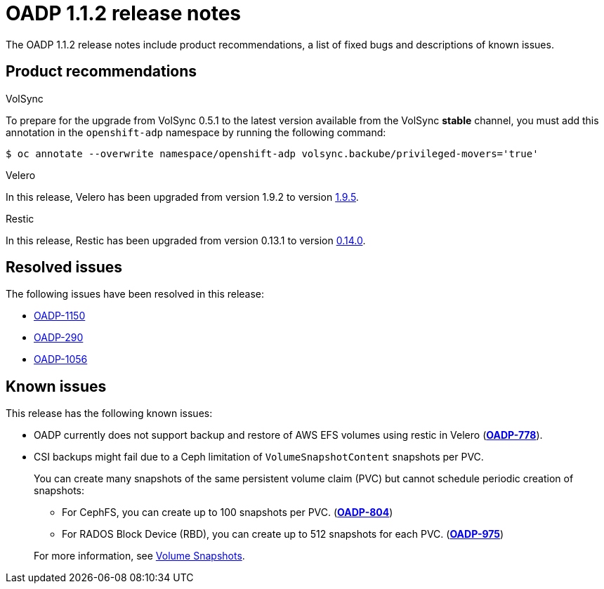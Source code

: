 // Module included in the following assemblies:
//
// * backup_and_restore/oadp-release-notes-1-1.adoc

:_mod-docs-content-type: REFERENCE
[id="migration-oadp-release-notes-1-1-2_{context}"]
= OADP 1.1.2 release notes

The OADP 1.1.2 release notes include product recommendations, a list of fixed bugs and descriptions of known issues.

[id="product-recommendations_{context}"]
== Product recommendations

.VolSync

To prepare for the upgrade from VolSync 0.5.1 to the latest version available from the VolSync *stable* channel,  you must add this annotation in the `openshift-adp` namespace by running the following command:

[source,terminal]
----
$ oc annotate --overwrite namespace/openshift-adp volsync.backube/privileged-movers='true'
----

.Velero

In this release, Velero has been upgraded from version 1.9.2 to version link:https://github.com/vmware-tanzu/velero/releases/tag/v1.9.5[1.9.5].

.Restic

In this release, Restic has been upgraded from version 0.13.1 to version link:https://github.com/restic/restic/releases/tag/v0.14.0[0.14.0].

[id="fixed-bugs_{context}"]
== Resolved issues

The following issues have been resolved in this release:

* link:https://issues.redhat.com/browse/OADP-1150[OADP-1150]
* link:https://issues.redhat.com/browse/OADP-290[OADP-290]
* link:https://issues.redhat.com/browse/OADP-1056[OADP-1056]

[id="known-issues_{context}"]
== Known issues

This release has the following known issues:

* OADP currently does not support backup and restore of AWS EFS volumes using restic in Velero (link:https://issues.redhat.com/browse/OADP-778[*OADP-778*]).

* CSI backups might fail due to a Ceph limitation of `VolumeSnapshotContent` snapshots per PVC.
+
You can create many snapshots of the same persistent volume claim (PVC) but cannot schedule periodic creation of snapshots:
+
--
** For CephFS, you can create up to 100 snapshots per PVC. (link:https://issues.redhat.com/browse/OADP-804[*OADP-804*])
** For RADOS Block Device (RBD), you can create up to 512 snapshots for each PVC. (link:https://issues.redhat.com/browse/OADP-975[*OADP-975*])
--
+
For more information, see link:https://access.redhat.com/documentation/en-us/red_hat_openshift_data_foundation/4.11/html/managing_and_allocating_storage_resources/volume-snapshots_rhodf[Volume Snapshots].
